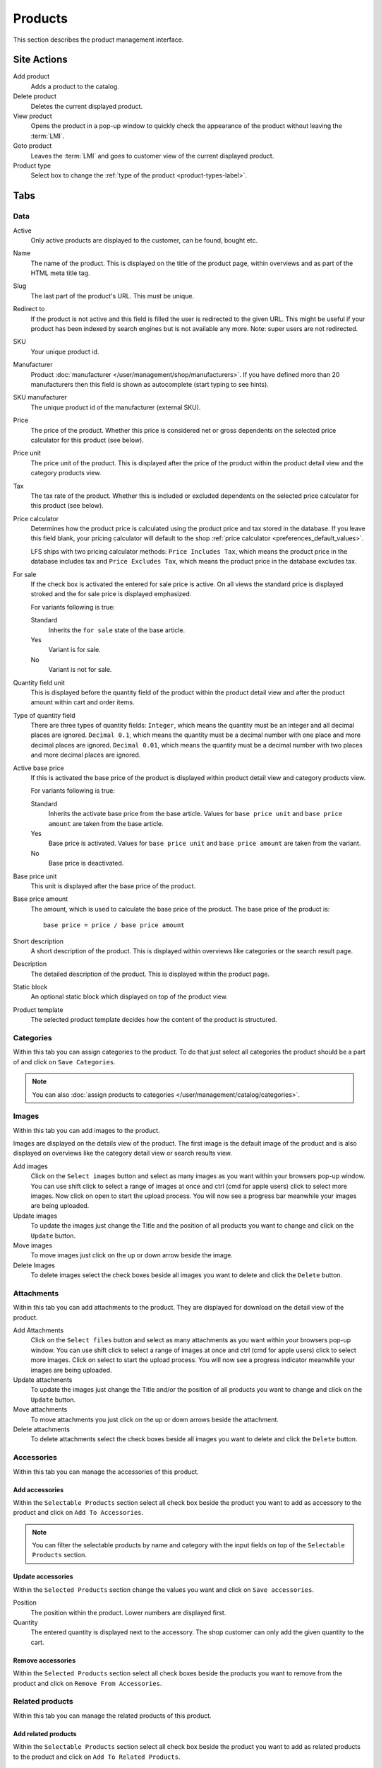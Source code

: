.. index:: Product, Price Calculator

.. _products_management:

========
Products
========

This section describes the product management interface.

.. _products_management_site_actions:

Site Actions
============

Add product
    Adds a product to the catalog.

Delete product
    Deletes the current displayed product.

View product
    Opens the product in a pop-up window to quickly check the appearance of the
    product without leaving the :term:`LMI`.

Goto product
    Leaves the :term:`LMI` and goes to customer view of the current displayed
    product.

Product type
    Select box to change the :ref:`type of the product <product-types-label>`.

.. _products_management_tabs:

Tabs
====

.. _products_management_data:

Data
----

Active
    Only active products are displayed to the customer, can be found, bought
    etc.

Name
    The name of the product. This is displayed on the title of the product
    page, within overviews and as part of the HTML meta title tag.

Slug
    The last part of the product's URL. This must be unique.

Redirect to
    If the product is not active and this field is filled the user is redirected
    to the given URL. This might be useful if your product has been indexed by
    search engines but is not available any more. Note: super users are not
    redirected.

SKU
    Your unique product id.

Manufacturer
    Product :doc:`manufacturer </user/management/shop/manufacturers>`. If you have defined more than 20 manufacturers
    then this field is shown as autocomplete (start typing to see hints).

SKU manufacturer
    The unique product id of the manufacturer (external SKU).

Price
    The price of the product. Whether this price is considered net or gross
    dependents on the selected price calculator for this product (see
    below).

Price unit
    The price unit of the product. This is displayed after the price of the
    product within the product detail view and the category products view.

Tax
    The tax rate of the product. Whether this is included or excluded
    dependents on the selected price calculator for this product (see
    below).

Price calculator
    Determines how the product price is calculated using the product price and
    tax stored in the database. If you leave this field blank, your pricing
    calculator will default to the shop :ref:`price calculator
    <preferences_default_values>`.

    LFS ships with two pricing calculator methods: ``Price Includes Tax``, which
    means the product price in the database includes tax and ``Price Excludes
    Tax``, which means the product price in the database excludes tax.

For sale
    If the check box is activated the entered for sale price is active. On all
    views the standard price is displayed stroked and the for sale price is
    displayed emphasized.

    For variants following is true:

    Standard
        Inherits the ``for sale`` state of the base article.

    Yes
        Variant is for sale.

    No
        Variant is not for sale.

Quantity field unit
    This is displayed before the quantity field of the product within the
    product detail view and after the product amount within cart and order
    items.

Type of quantity field
    There are three types of quantity fields: ``Integer``, which means the
    quantity must be an integer and all decimal places are ignored. ``Decimal
    0.1``, which means the quantity must be a decimal number with one place and
    more decimal places are ignored. ``Decimal 0.01``, which means the quantity
    must be a decimal number with two places and more decimal places are ignored.

Active base price
    If this is activated the base price of the product is displayed within
    product detail view and category products view.

    For variants following is true:

    Standard
        Inherits the activate base price from the base article. Values for ``base
        price unit`` and ``base price amount`` are taken from the base article.

    Yes
        Base price is activated. Values for ``base price unit`` and ``base price
        amount`` are taken from the variant.

    No
        Base price is deactivated.

Base price unit
    This unit is displayed after the base price of the product.

Base price amount
    The amount, which is used to calculate the base price of the product. The
    base price of the product is::

         base price = price / base price amount

Short description
    A short description of the product. This is displayed within overviews
    like categories or the search result page.

Description
    The detailed description of the product. This is displayed within the
    product page.

.. index:: Static Block

Static block
    An optional static block which displayed on top of the product view.

.. index:: Template

Product template
    The selected product template decides how the content of the product is
    structured.

.. _products_management_categories:

Categories
----------

Within this tab you can assign categories to the product. To do that just
select all categories the product should be a part of and click on ``Save
Categories``.

.. Note::

    You can also :doc:`assign products to categories
    </user/management/catalog/categories>`.

.. _products_management_images:

Images
------

Within this tab you can add images to the product.

Images are displayed on the details view of the product. The first image
is the default image of the product and is also displayed on overviews like
the category detail view or search results view.

Add images
    Click on the ``Select images`` button and select as many images as you want
    within your browsers pop-up window. You can use shift click to select a
    range of images at once and ctrl (cmd for apple users) click to select
    more images. Now click on open to start the upload process. You will now
    see a progress bar meanwhile your images are being uploaded.

Update images
    To update the images just change the Title and the position of all products
    you want to change and click on the ``Update`` button.

Move images
    To move images just click on the up or down arrow beside the image.

Delete Images
    To delete images select the check boxes beside all images you want to delete
    and click the ``Delete`` button.

.. _products_management_attachments:

Attachments
------------

Within this tab you can add attachments to the product. They are displayed for
download on the detail view of the product.

Add Attachments
    Click on the ``Select files`` button and select as many attachments as you
    want within your browsers pop-up window. You can use shift click to select
    a range of images at once and ctrl (cmd for apple users) click to select
    more images. Click on select to start the upload process. You will now
    see a progress indicator meanwhile your images are being uploaded.

Update attachments
    To update the images just change the Title and/or the position of all
    products you want to change and click on the ``Update`` button.

Move attachments
    To move attachments you just click on the up or down arrows beside the
    attachment.

Delete attachments
    To delete attachments select the check boxes beside all images you want to
    delete and click the ``Delete`` button.

.. _products_management_accessories:

Accessories
-----------

Within this tab you can manage the accessories of this product.

Add accessories
^^^^^^^^^^^^^^^

Within the ``Selectable Products`` section select all check box beside the
product you want to add as accessory to the product and click on ``Add To
Accessories``.

.. Note::

    You can filter the selectable products by name and category with the input
    fields on top of the ``Selectable Products`` section.

Update accessories
^^^^^^^^^^^^^^^^^^

Within the ``Selected Products`` section change the values you want and click
on ``Save accessories``.

Position
    The position within the product. Lower numbers are displayed first.

Quantity
    The entered quantity is displayed next to the accessory. The shop customer
    can only add the given quantity to the cart.

Remove accessories
^^^^^^^^^^^^^^^^^^

Within the ``Selected Products`` section select all check boxes beside the
products you want to remove from the product and click on ``Remove From
Accessories``.

.. _products_management_related_products:

Related products
----------------

Within this tab you can manage the related products of this product.

Add related products
^^^^^^^^^^^^^^^^^^^^

Within the ``Selectable Products`` section select all check box beside the
product you want to add as related products to the product and click on
``Add To Related Products``.

.. Note::

    You can filter the selectable products by name and category with the input
    fields on top of the ``Selectable Products`` section.

Remove related products
^^^^^^^^^^^^^^^^^^^^^^^

Within the ``Selected Products`` section select all check boxes beside the
products you want to remove from the product and click on ``Remove From Related
Prouducts``.

.. _products_management_stock:

Stock
-----

Within this tab you can manage all stock related information of the product,
like the dimension, stock amount and delivery dates.

Dimension
^^^^^^^^^

The values of the product which are considered shipping relevant, i.e. the
product within its package.

Weight
    The weight of the product.

Height
    The height of the product.

Width
    The width of the product.

Length
    The length of the product.

Stock data
^^^^^^^^^^

Deliverable
    If this is deactivated the product is not deliverable at all. The shop
    customer sees the product but he is not able to add the product to the
    cart.

Manual delivery time
    By default the delivery time is calculated automatically by the currently
    valid shipping method for this product. With this field the shop owner can
    overwrite this behavior and can put in a manual delivery time.

Manage stock amount
    If this is checked the stock amount will be decreased when the product
    has been bought. Additionally the maximum amount which can be bought is
    the number in ``Stock amount`` (see below).

Stock amount
    The available amount of the product in stock.

Order time
    Duration from ordering the product to being in stock again (when it is out
    of stock).

Ordered at
    The date when the **shop owner** has ordered the product.

.. note::

    If ``Order time`` and ``Order at`` is given the total ``delivery time`` is
    calculated based on this two fields and the default ``Delivery time``.

Packing
^^^^^^^

Active packing
    If this is checked the product can only be sold in packings.

    For variants following is true:

    Standard
        Inherits the packing state from the base article. Values for ``packing
        amount`` and ``packing unit`` are taken from the base article.

    Yes
        Packing is activated. Values for ``packing amount`` and ``packing unit``
        are taken from the variant.

    No
        Packing is deactivated.

Packing amount
    Amount of products per packing.

Packing unit:
    The unit of the packing. This is displayed after the packing amount.

.. index:: SEO

.. _products_management_seo:

SEO
---

This tab is used to optimize the product for search engines. One can enter data
for all usual HTML meta data fields. However LFS provides some reasonable
default values for all fields.

Meta title
    This is displayed within the ``meta title`` tag of the product's detail
    view. By default the name of the product is used.

Meta keywords
    This is displayed within the ``meta keywords`` tag of the product's detail
    view. By default the short description of the product is used.

Meta description
    This is displayed within the ``meta description`` tag of the product's
    detail view. By default the short description of the product is used.

.. note::

    Following placeholders can be used within these fields:

    <name>
        The name of the product.

    <short-description>
        The short description of the product (only within meta keywords and meta
        description field).

.. index:: Portlets

.. _products_management_portlets:

Portlets
--------

This tab is used to assign :term:`portlets` to the product.

Blocked parent slots
    By default portlets are inherited from the current category. To block
    portlets check the regarding slots and click on the ``Save blocked parent
    slots`` button.

Slots
    Here you can see all directly assigned portlets to the product. In order to
    edit a portlet click on row of the portlet. In order to delete a portlet
    click on the red cross beside the portlet. You can also change the position
    of the portlets by clicking on the up and down arrows beside the portlets.

Add new portlet
    In order to add a portlet to the product select the type of portlet and
    click on ``Add portlet``.

.. _products_management_properties:

Properties
----------

This tab is used to assign properties to the product (via property groups)
and add values to them.

To do that select the ``Property groups`` you want to assign to the product and
click on ``Update property groups``. Then enter the values for the properties
you want and click on ``Update properties``.

Dependent on the kind of the property you can add values for the default value,
the filter value and the displayed value.

See Also
========

* :ref:`Products in general <products_concepts>`
* :ref:`Portlets in general <portlets_concepts>`
* :ref:`Properties in general <properties_concepts>`
